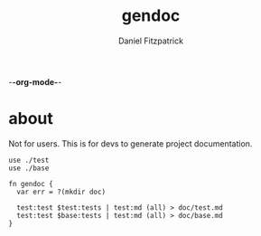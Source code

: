 -*-org-mode-*-
#+TITLE: gendoc
#+AUTHOR: Daniel Fitzpatrick

* about

Not for users.  This is for devs to generate project documentation.

#+begin_src elvish :tangle ./gendoc.elv
  use ./test
  use ./base

  fn gendoc {
    var err = ?(mkdir doc)

    test:test $test:tests | test:md (all) > doc/test.md
    test:test $base:tests | test:md (all) > doc/base.md
  }
#+end_src
